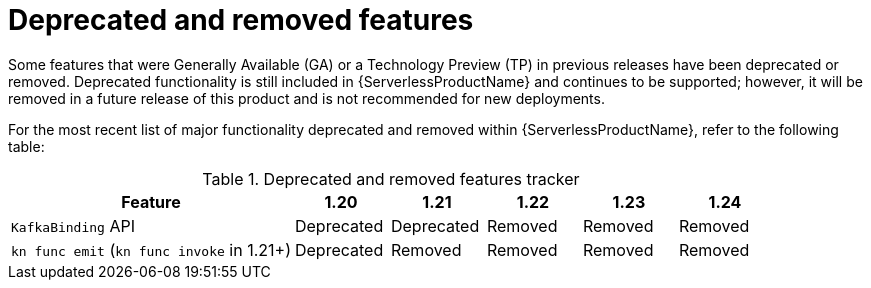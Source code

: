 // Module included in the following assemblies:
//
// * serverless/serverless-release-notes.adoc

:_content-type: REFERENCE
[id="serverless-deprecated-removed-features_{context}"]
= Deprecated and removed features

Some features that were Generally Available (GA) or a Technology Preview (TP) in previous releases have been deprecated or removed. Deprecated functionality is still included in {ServerlessProductName} and continues to be supported; however, it will be removed in a future release of this product and is not recommended for new deployments.

For the most recent list of major functionality deprecated and removed within {ServerlessProductName}, refer to the following table:

.Deprecated and removed features tracker
[cols="3,1,1,1,1,1",options="header"]
|====
|Feature |1.20|1.21|1.22|1.23|1.24

|`KafkaBinding` API
|Deprecated
|Deprecated
|Removed
|Removed
|Removed

|`kn func emit` (`kn func invoke` in 1.21+)
|Deprecated
|Removed
|Removed
|Removed
|Removed

|====
